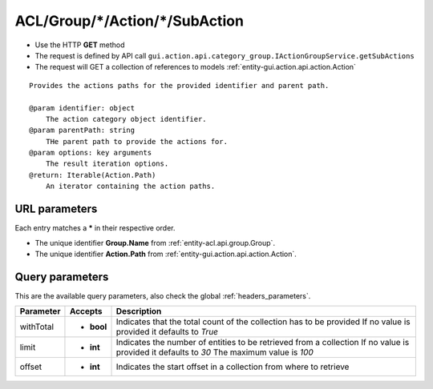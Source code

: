 .. _reuqest-GET-ACL/Group/*/Action/*/SubAction:

**ACL/Group/*/Action/*/SubAction**
==========================================================

* Use the HTTP **GET** method
* The request is defined by API call ``gui.action.api.category_group.IActionGroupService.getSubActions``

* The request will GET a collection of references to models :ref:`entity-gui.action.api.action.Action`

::

   Provides the actions paths for the provided identifier and parent path.
   
   @param identifier: object
       The action category object identifier.
   @param parentPath: string
       THe parent path to provide the actions for.
   @param options: key arguments
       The result iteration options.
   @return: Iterable(Action.Path)
       An iterator containing the action paths.


URL parameters
-------------------------------------
Each entry matches a **\*** in their respective order.

* The unique identifier **Group.Name** from :ref:`entity-acl.api.group.Group`.
* The unique identifier **Action.Path** from :ref:`entity-gui.action.api.action.Action`.


Query parameters
-------------------------------------
This are the available query parameters, also check the global :ref:`headers_parameters`.

+-----------+------------+---------------------------------------------------------------------+
| Parameter |   Accepts  |                             Description                             |
+===========+============+=====================================================================+
| withTotal | * **bool** |                                                                     |
|           |            | Indicates that the total count of the collection has to be provided |
|           |            | If no value is provided it defaults to *True*                       |
+-----------+------------+---------------------------------------------------------------------+
| limit     | * **int**  |                                                                     |
|           |            | Indicates the number of entities to be retrieved from a collection  |
|           |            | If no value is provided it defaults to *30*                         |
|           |            | The maximum value is *100*                                          |
+-----------+------------+---------------------------------------------------------------------+
| offset    | * **int**  |                                                                     |
|           |            | Indicates the start offset in a collection from where to retrieve   |
+-----------+------------+---------------------------------------------------------------------+

